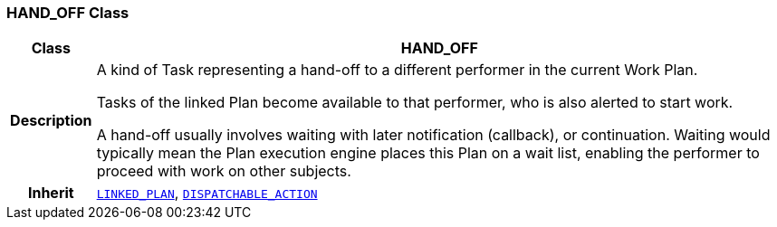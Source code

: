 === HAND_OFF Class

[cols="^1,3,5"]
|===
h|*Class*
2+^h|*HAND_OFF*

h|*Description*
2+a|A kind of Task representing a hand-off to a different performer in the current Work Plan.

Tasks of the linked Plan become available to that performer, who is also alerted to start work.

A hand-off usually involves waiting with later notification (callback), or continuation. Waiting would typically mean the Plan execution engine places this Plan on a wait list, enabling the performer to proceed with work on other subjects.

h|*Inherit*
2+|`<<_linked_plan_class,LINKED_PLAN>>`, `<<_dispatchable_action_class,DISPATCHABLE_ACTION>>`

|===
